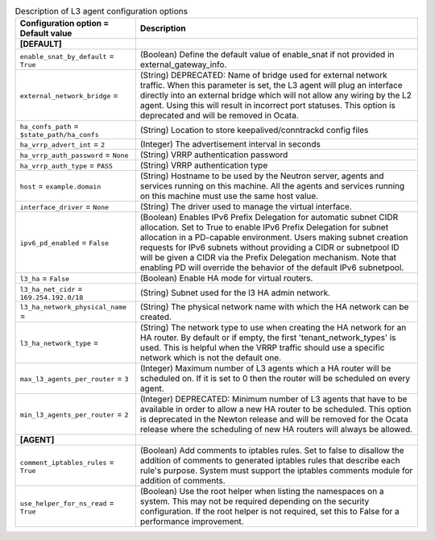 ..
    Warning: Do not edit this file. It is automatically generated from the
    software project's code and your changes will be overwritten.

    The tool to generate this file lives in openstack-doc-tools repository.

    Please make any changes needed in the code, then run the
    autogenerate-config-doc tool from the openstack-doc-tools repository, or
    ask for help on the documentation mailing list, IRC channel or meeting.

.. _neutron-l3_agent:

.. list-table:: Description of L3 agent configuration options
   :header-rows: 1
   :class: config-ref-table

   * - Configuration option = Default value
     - Description
   * - **[DEFAULT]**
     -
   * - ``enable_snat_by_default`` = ``True``
     - (Boolean) Define the default value of enable_snat if not provided in external_gateway_info.
   * - ``external_network_bridge`` =
     - (String) DEPRECATED: Name of bridge used for external network traffic. When this parameter is set, the L3 agent will plug an interface directly into an external bridge which will not allow any wiring by the L2 agent. Using this will result in incorrect port statuses. This option is deprecated and will be removed in Ocata.
   * - ``ha_confs_path`` = ``$state_path/ha_confs``
     - (String) Location to store keepalived/conntrackd config files
   * - ``ha_vrrp_advert_int`` = ``2``
     - (Integer) The advertisement interval in seconds
   * - ``ha_vrrp_auth_password`` = ``None``
     - (String) VRRP authentication password
   * - ``ha_vrrp_auth_type`` = ``PASS``
     - (String) VRRP authentication type
   * - ``host`` = ``example.domain``
     - (String) Hostname to be used by the Neutron server, agents and services running on this machine. All the agents and services running on this machine must use the same host value.
   * - ``interface_driver`` = ``None``
     - (String) The driver used to manage the virtual interface.
   * - ``ipv6_pd_enabled`` = ``False``
     - (Boolean) Enables IPv6 Prefix Delegation for automatic subnet CIDR allocation. Set to True to enable IPv6 Prefix Delegation for subnet allocation in a PD-capable environment. Users making subnet creation requests for IPv6 subnets without providing a CIDR or subnetpool ID will be given a CIDR via the Prefix Delegation mechanism. Note that enabling PD will override the behavior of the default IPv6 subnetpool.
   * - ``l3_ha`` = ``False``
     - (Boolean) Enable HA mode for virtual routers.
   * - ``l3_ha_net_cidr`` = ``169.254.192.0/18``
     - (String) Subnet used for the l3 HA admin network.
   * - ``l3_ha_network_physical_name`` =
     - (String) The physical network name with which the HA network can be created.
   * - ``l3_ha_network_type`` =
     - (String) The network type to use when creating the HA network for an HA router. By default or if empty, the first 'tenant_network_types' is used. This is helpful when the VRRP traffic should use a specific network which is not the default one.
   * - ``max_l3_agents_per_router`` = ``3``
     - (Integer) Maximum number of L3 agents which a HA router will be scheduled on. If it is set to 0 then the router will be scheduled on every agent.
   * - ``min_l3_agents_per_router`` = ``2``
     - (Integer) DEPRECATED: Minimum number of L3 agents that have to be available in order to allow a new HA router to be scheduled. This option is deprecated in the Newton release and will be removed for the Ocata release where the scheduling of new HA routers will always be allowed.
   * - **[AGENT]**
     -
   * - ``comment_iptables_rules`` = ``True``
     - (Boolean) Add comments to iptables rules. Set to false to disallow the addition of comments to generated iptables rules that describe each rule's purpose. System must support the iptables comments module for addition of comments.
   * - ``use_helper_for_ns_read`` = ``True``
     - (Boolean) Use the root helper when listing the namespaces on a system. This may not be required depending on the security configuration. If the root helper is not required, set this to False for a performance improvement.
